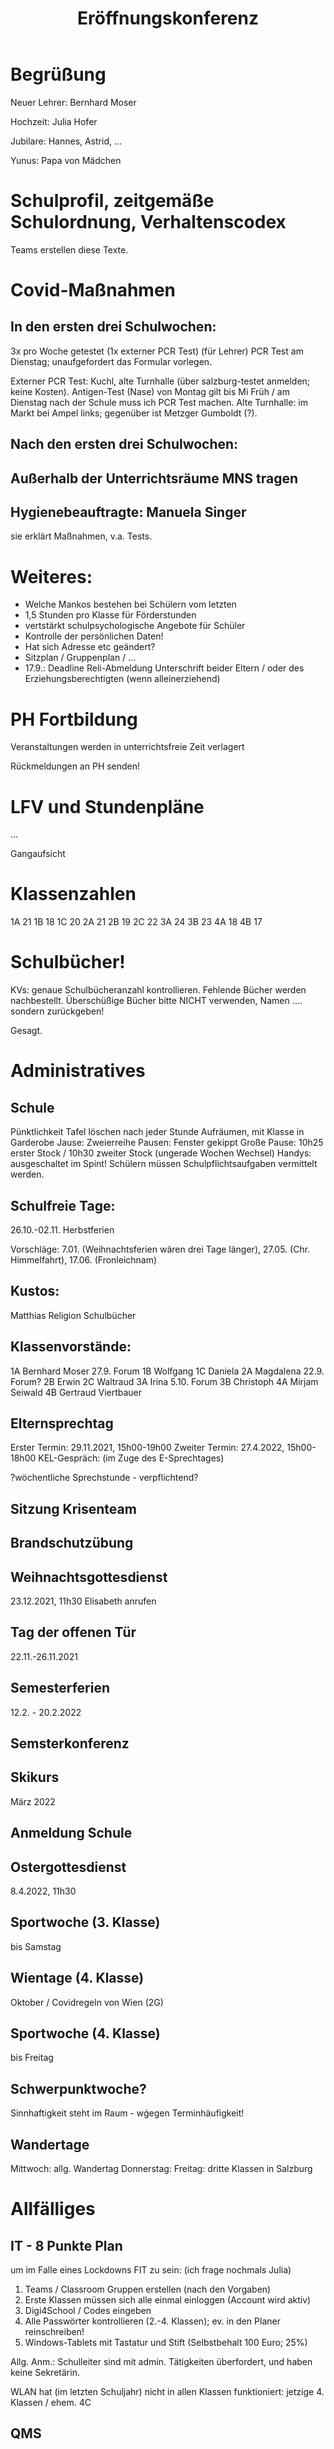 :PROPERTIES:
:ID:       7bfe7495-a1fb-4ff2-8681-b793ede7d3a4
:END:
#+title: Eröffnungskonferenz


* Begrüßung
Neuer Lehrer: Bernhard Moser

Hochzeit: Julia Hofer

Jubilare: Hannes, Astrid, ...

Yunus: Papa von Mädchen


* Schulprofil, zeitgemäße Schulordnung, Verhaltenscodex
Teams erstellen diese Texte.

* Covid-Maßnahmen

** In den ersten drei Schulwochen:
3x pro Woche getestet (1x externer PCR Test) (für Lehrer)
PCR Test am Dienstag; unaufgefordert das Formular vorlegen.

Externer PCR Test: Kuchl, alte Turnhalle (über salzburg-testet anmelden; keine Kosten). Antigen-Test (Nase) von Montag gilt bis Mi Früh / am Dienstag nach der Schule muss ich PCR Test machen. Alte Turnhalle: im Markt bei Ampel links; gegenüber ist Metzger Gumboldt (?).

** Nach den ersten drei Schulwochen:


** Außerhalb der Unterrichtsräume MNS tragen

** Hygienebeauftragte: Manuela Singer
sie erklärt Maßnahmen, v.a. Tests.

* Weiteres:
 - Welche Mankos bestehen bei Schülern vom letzten
 - 1,5 Stunden pro Klasse für Förderstunden
 - vertstärkt schulpsychologische Angebote für Schüler
 - Kontrolle der persönlichen Daten!
 - Hat sich Adresse etc geändert?
 - Sitzplan / Gruppenplan / ...
 - 17.9.: Deadline Reli-Abmeldung
   Unterschrift beider Eltern / oder des Erziehungsberechtigten (wenn alleinerziehend)


 
* PH Fortbildung
Veranstaltungen werden in unterrichtsfreie Zeit verlagert

Rückmeldungen an PH senden!

* LFV und Stundenpläne
...

Gangaufsicht

* Klassenzahlen
1A 21
1B 18
1C 20
2A 21
2B 19
2C 22
3A 24
3B 23
4A 18
4B 17

* Schulbücher!
KVs: genaue Schulbücheranzahl kontrollieren. Fehlende Bücher werden nachbestellt.
Überschüßige Bücher bitte NICHT verwenden, Namen .... sondern zurückgeben!

Gesagt.

* Administratives

** Schule 
Pünktlichkeit
Tafel löschen nach jeder Stunde
Aufräumen, mit Klasse in Garderobe
Jause: Zweierreihe
Pausen: Fenster gekippt
Große Pause: 10h25 erster Stock / 10h30 zweiter Stock (ungerade Wochen Wechsel)
Handys: ausgeschaltet im Spint!
Schülern müssen Schulpflichtsaufgaben vermittelt werden.

** Schulfreie Tage:
26.10.-02.11. Herbstferien

Vorschläge:
7.01. (Weihnachtsferien wären drei Tage länger), 27.05. (Chr. Himmelfahrt), 17.06. (Fronleichnam)

** Kustos:
Matthias Religion
         Schulbücher

** Klassenvorstände:
1A Bernhard Moser 27.9. Forum
1B Wolfgang
1C Daniela
2A Magdalena 22.9. Forum?
2B Erwin
2C Waltraud 
3A Irina 5.10. Forum 
3B Christoph 
4A Mirjam Seiwald 
4B Gertraud Viertbauer

** Elternsprechtag
Erster Termin: 29.11.2021, 15h00-19h00
Zweiter Termin: 27.4.2022, 15h00-18h00
KEL-Gespräch: (im Zuge des E-Sprechtages)

?wöchentliche Sprechstunde - verpflichtend?

** Sitzung Krisenteam


** Brandschutzübung

** Weihnachtsgottesdienst
23.12.2021, 11h30
Elisabeth anrufen 

** Tag der offenen Tür
22.11.-26.11.2021

** Semesterferien
12.2. - 20.2.2022

** Semsterkonferenz

** Skikurs
März 2022

** Anmeldung Schule

** Ostergottesdienst
8.4.2022, 11h30

** Sportwoche (3. Klasse)
bis Samstag 

** Wientage (4. Klasse)
Oktober / Covidregeln von Wien (2G)

** Sportwoche (4. Klasse)
bis Freitag 

** Schwerpunktwoche?
Sinnhaftigkeit steht im Raum - wǵegen Terminhäufigkeit!

** Wandertage
Mittwoch: allg. Wandertag
Donnerstag: 
Freitag: dritte Klassen in Salzburg 


* Allfälliges

** IT - 8 Punkte Plan
um im Falle eines Lockdowns FIT zu sein: (ich frage nochmals Julia)

1. Teams / Classroom Gruppen erstellen (nach den Vorgaben)
2. Erste Klassen müssen sich alle einmal einloggen (Account wird aktiv)
3. Digi4School / Codes eingeben
4. Alle Passwörter kontrollieren (2.-4. Klassen); ev. in den Planer reinschreiben!
5. Windows-Tablets mit Tastatur und Stift (Selbstbehalt 100 Euro; 25%)

Allg. Anm.: Schulleiter sind mit admin. Tätigkeiten überfordert, und haben keine Sekretärin.

WLAN hat (im letzten Schuljahr) nicht in allen Klassen funktioniert: jetzige 4. Klassen / ehem. 4C

** QMS
Umfrage

Plan für drei Jahre erstellen / IT hinzunehmen

** Wiederholunsgprüfungen
Daniel: nein
Dalal: nicht erschienen

zwei haben es geschafft

** ab Mittwoch Unterricht nach Plan 

** PCR Spültest
Mo: Antigen (2 Tage)
Di: Spültest (3 Tage) - Ergebnis am Mittwoch 
Fr: Antigen (2 Tage)

Bzgl. Spültest:
- Röhrchen mit Lösung
- Spülen
- zurück ins Röhrchen
- Sticker auf Verschluss
- zweiter Sticker in den Ninja Pass ?
  
Genauste Zahlen über Menge der Tests.

Vorschriften durchlesen!

Um 8h30 müssen alle Tests bei Birgit sein - werden vom Logistikdienst abgeholt!



